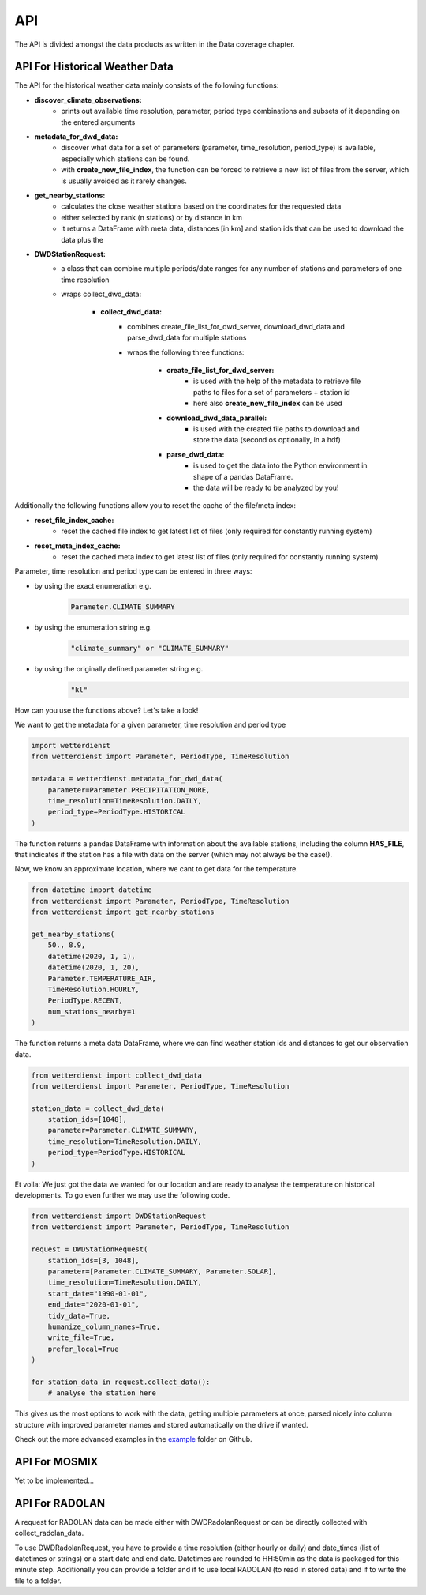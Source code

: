 API
###

The API is divided amongst the data products as written in the Data coverage chapter.

API For Historical Weather Data
*******************************

The API for the historical weather data mainly consists of the following functions:

- **discover_climate_observations:**
    - prints out available time resolution, parameter, period type combinations and
      subsets of it depending on the entered arguments

- **metadata_for_dwd_data:**
    - discover what data for a set of parameters (parameter, time_resolution,
      period_type) is available, especially which stations can be found.
    - with **create_new_file_index**, the function can be forced to retrieve a new list
      of files from the server, which is usually avoided as it rarely changes.

- **get_nearby_stations:**
    - calculates the close weather stations based on the coordinates for the requested
      data
    - either selected by rank (n stations) or by distance in km
    - it returns a DataFrame with meta data, distances [in km] and station ids that can be used to download the
      data plus the

- **DWDStationRequest:**
    - a class that can combine multiple periods/date ranges for any number of stations
      and parameters of one time resolution
    - wraps collect_dwd_data:

        - **collect_dwd_data:**
            - combines create_file_list_for_dwd_server, download_dwd_data and
              parse_dwd_data for multiple stations
            - wraps the following three functions:

                - **create_file_list_for_dwd_server:**
                    - is used with the help of the metadata to retrieve file paths to
                      files for a set of parameters + station id
                    - here also **create_new_file_index** can be used

                - **download_dwd_data_parallel:**
                    - is used with the created file paths to download and store the data
                      (second os optionally, in a hdf)

                - **parse_dwd_data:**
                            - is used to get the data into the Python environment in
                              shape of a pandas DataFrame.
                            - the data will be ready to be analyzed by you!



Additionally the following functions allow you to reset the cache of the file/meta index:

- **reset_file_index_cache:**
    - reset the cached file index to get latest list of files (only required for
      constantly running system)

- **reset_meta_index_cache:**
    - reset the cached meta index to get latest list of files (only required for
      constantly running system)

Parameter, time resolution and period type can be entered in three ways:

- by using the exact enumeration e.g.
    .. code-block:: Python

        Parameter.CLIMATE_SUMMARY

- by using the enumeration string e.g.
    .. code-block:: Python

        "climate_summary" or "CLIMATE_SUMMARY"

- by using the originally defined parameter string e.g.
    .. code-block:: Python

        "kl"

How can you use the functions above? Let's take a look!

We want to get the metadata for a given parameter, time resolution and period type

.. code-block:: Python

    import wetterdienst
    from wetterdienst import Parameter, PeriodType, TimeResolution

    metadata = wetterdienst.metadata_for_dwd_data(
        parameter=Parameter.PRECIPITATION_MORE,
        time_resolution=TimeResolution.DAILY,
        period_type=PeriodType.HISTORICAL
    )

The function returns a pandas DataFrame with information about the available stations,
including the column **HAS_FILE**, that indicates if the station has a file with data on
the server (which may not always be the case!).

Now, we know an approximate location, where we cant to get data for the temperature.

.. code-block:: Python

    from datetime import datetime
    from wetterdienst import Parameter, PeriodType, TimeResolution
    from wetterdienst import get_nearby_stations

    get_nearby_stations(
        50., 8.9,
        datetime(2020, 1, 1),
        datetime(2020, 1, 20),
        Parameter.TEMPERATURE_AIR,
        TimeResolution.HOURLY,
        PeriodType.RECENT,
        num_stations_nearby=1
    )

The function returns a meta data DataFrame, where we can find weather station ids and distances to get our
observation data.

.. code-block:: Python

    from wetterdienst import collect_dwd_data
    from wetterdienst import Parameter, PeriodType, TimeResolution

    station_data = collect_dwd_data(
        station_ids=[1048],
        parameter=Parameter.CLIMATE_SUMMARY,
        time_resolution=TimeResolution.DAILY,
        period_type=PeriodType.HISTORICAL
    )

Et voila: We just got the data we wanted for our location and are ready to analyse the
temperature on historical developments. To go even further we may use the following
code.

.. code-block:: Python

    from wetterdienst import DWDStationRequest
    from wetterdienst import Parameter, PeriodType, TimeResolution

    request = DWDStationRequest(
        station_ids=[3, 1048],
        parameter=[Parameter.CLIMATE_SUMMARY, Parameter.SOLAR],
        time_resolution=TimeResolution.DAILY,
        start_date="1990-01-01",
        end_date="2020-01-01",
        tidy_data=True,
        humanize_column_names=True,
        write_file=True,
        prefer_local=True
    )

    for station_data in request.collect_data():
        # analyse the station here

This gives us the most options to work with the data, getting multiple parameters at
once, parsed nicely into column structure with improved parameter names and stored
automatically on the drive if wanted.

Check out the more advanced examples in the
`example <https://github.com/earthobservations/wetterdienst/tree/master/example>`_
folder on Github.

API For MOSMIX
**************

Yet to be implemented...

API For RADOLAN
***************

A request for RADOLAN data can be made either with DWDRadolanRequest or can be directly
collected with collect_radolan_data.

To use DWDRadolanRequest, you have to provide a time resolution (either hourly or daily)
and date_times (list of datetimes or strings) or a start date and end date. Datetimes
are rounded to HH:50min as the data is packaged for this minute step. Additionally
you can provide a folder and if to use local RADOLAN (to read in stored data) and if
to write the file to a folder.



